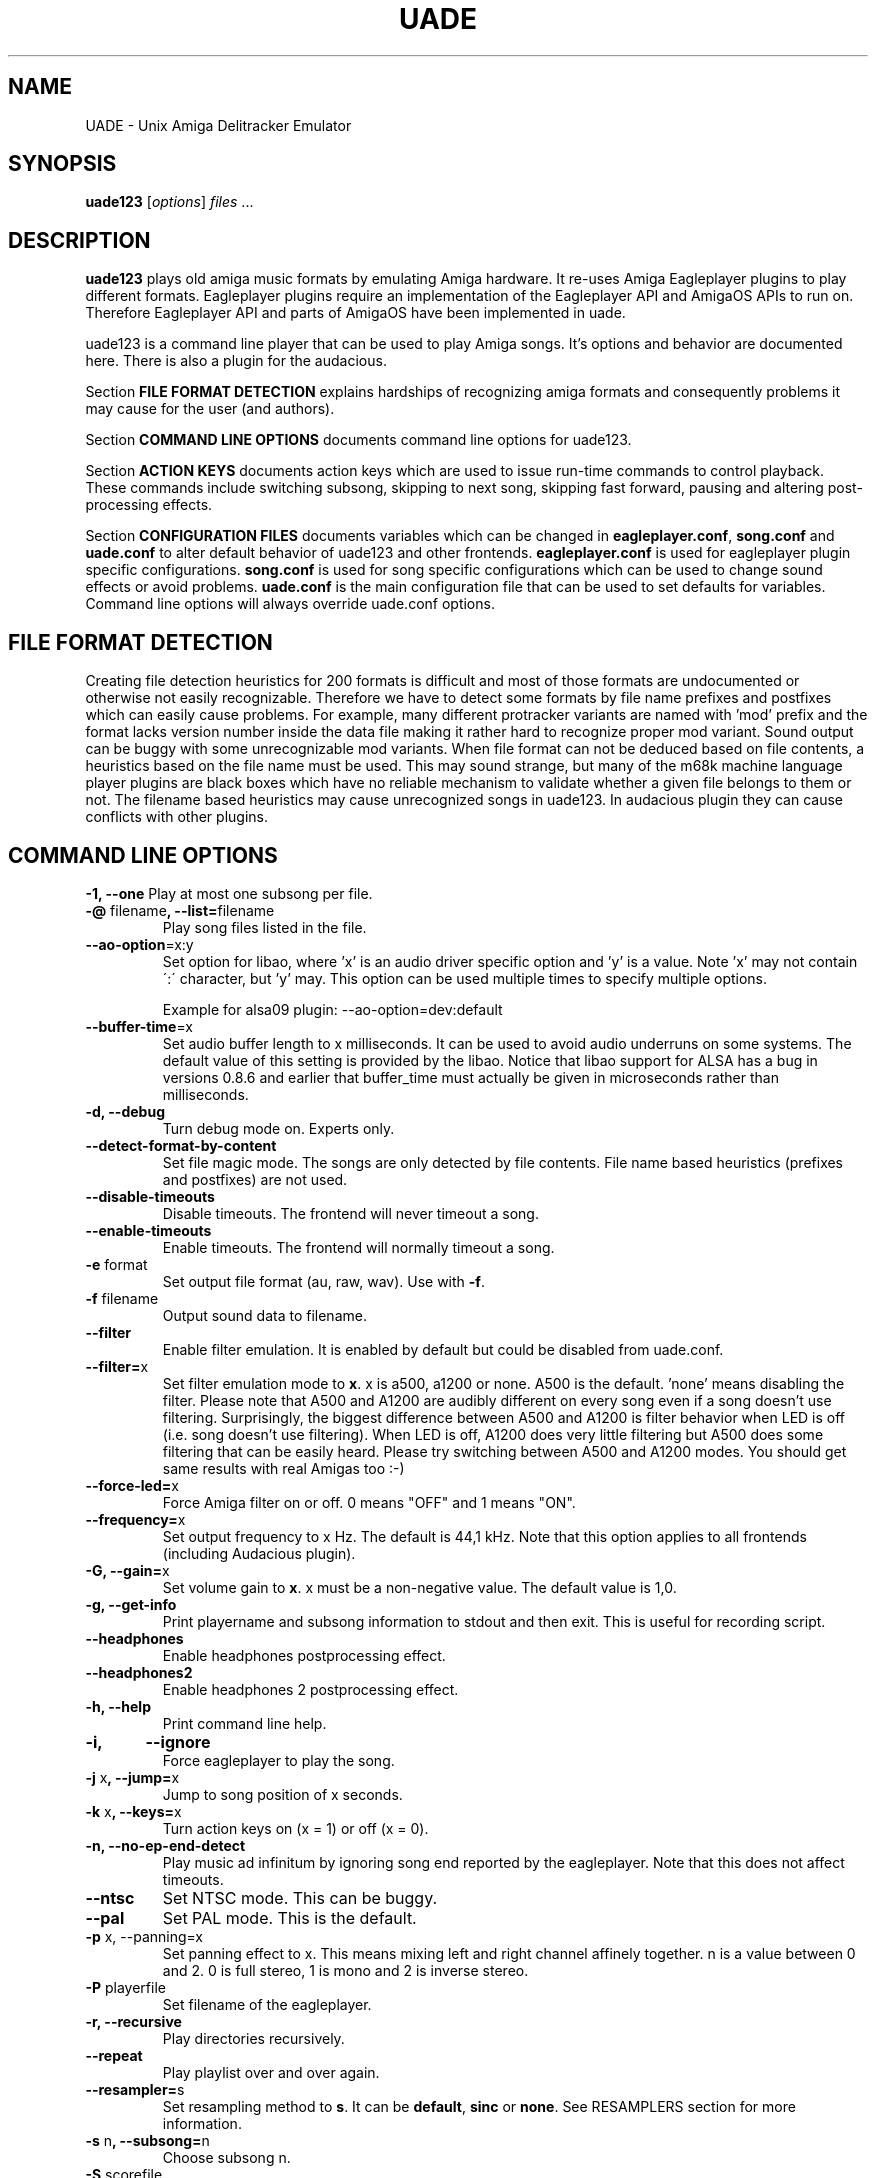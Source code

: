 .\" Hey, EMACS: -*- nroff -*-
.\" First parameter, NAME, should be all caps
.\" Second parameter, SECTION, should be 1-8, maybe w/ subsection
.\" other parameters are allowed: see man(7), man(1)
.\" Please adjust this date whenever revising the manpage.
.\" 
.\" Some roff macros, for reference:
.\" .nh        disable hyphenation
.\" .hy        enable hyphenation
.\" .ad l      left justify
.\" .ad b      justify to both left and right margins
.\" .nf        disable filling
.\" .fi        enable filling
.\" .br        insert line break
.\" .sp <n>    insert n+1 empty lines
.\" for manpage-specific macros, see man(7)
.TH "UADE" "1" "2007-02-16" "Heikki Orsila and Michael Doering" ""
.SH "NAME"
UADE \- Unix Amiga Delitracker Emulator
.SH "SYNOPSIS"
.B uade123
[\fIoptions\fR] \fIfiles\fR ...
.SH "DESCRIPTION"
.BR uade123
plays old amiga music formats by emulating Amiga hardware. It
re-uses Amiga Eagleplayer plugins to play different formats. Eagleplayer
plugins require an implementation of the Eagleplayer API and AmigaOS APIs
to run on. Therefore Eagleplayer API and parts of AmigaOS have been
implemented in uade.

uade123 is a command line player that can be used to play Amiga songs. It's
options and behavior are documented here. There is also a plugin for the
audacious.

Section
.BR FILE\ FORMAT\ DETECTION
explains hardships of recognizing amiga formats and consequently problems it
may cause for the user (and authors).

Section
.BR COMMAND\ LINE\ OPTIONS
documents command line options for uade123.

Section
.BR ACTION\ KEYS
documents action keys which are used to issue run-time commands to control
playback. These commands include switching subsong, skipping to next song,
skipping fast forward, pausing and altering post-processing effects.

Section
.BR CONFIGURATION\ FILES
documents variables which can be changed in
.BR eagleplayer.conf ,
.BR song.conf
and
.BR uade.conf
to alter default behavior of uade123 and other frontends.
.BR eagleplayer.conf
is used for eagleplayer plugin specific configurations.
.BR song.conf
is used for song specific configurations which can be used to change
sound effects or avoid problems.
.BR uade.conf
is the main configuration file that can be used to set defaults for
variables. Command line options will always override uade.conf options.

.SH "FILE FORMAT DETECTION"
Creating file detection heuristics for 200 formats is difficult and most of
those formats are undocumented or otherwise not easily recognizable. Therefore
we have to detect some formats by file name prefixes and postfixes which
can easily cause problems. For example, many different protracker variants
are named with 'mod' prefix and the format lacks version number inside
the data file making it rather hard to recognize proper mod variant. 
Sound output can be buggy with some unrecognizable mod variants. When file
format can not be deduced based on file contents, a heuristics based on the
file name must be used. This may sound strange, but many of the
m68k machine language player plugins are black boxes which have no reliable
mechanism to validate whether a given file belongs to them or not.
The filename based heuristics may cause
unrecognized songs in uade123.
In audacious plugin they can cause conflicts with other plugins.

.SH "COMMAND LINE OPTIONS"

\fB\-1, \-\-one\fR
Play at most one subsong per file.
.TP
\fB\-@\fR filename\fB, \-\-list=\fRfilename
Play song files listed in the file.
.TP
\fB\-\-ao\-option\fR=x:y
Set option for libao, where 'x' is an audio driver specific
option and 'y' is a value. Note 'x' may not contain
\':\' character, but 'y' may. This option can be used
multiple times to specify multiple options.

Example for alsa09 plugin: --ao-option=dev:default
.TP
\fB\-\-buffer\-time\fR=x
Set audio buffer length to x milliseconds. It can be used to avoid audio
underruns on some systems. The default value of this setting is provided
by the libao. Notice that libao support for ALSA has a bug
in versions 0.8.6 and earlier that buffer_time must actually be given in
microseconds rather than milliseconds.
.TP
\fB\-d, \-\-debug\fR
Turn debug mode on. Experts only.
.TP
\fB\-\-detect\-format\-by\-content\fR
Set file magic mode. The songs are only detected by file contents.
File name based heuristics (prefixes and postfixes) are not used.
.TP
\fB\-\-disable\-timeouts\fR
Disable timeouts. The frontend will never timeout a song.
.TP
\fB\-\-enable\-timeouts\fR
Enable timeouts. The frontend will normally timeout a song.
.TP
\fB\-e\fR format
Set output file format (au, raw, wav). Use with
.BR -f .
.TP
\fB\-f\fR filename
Output sound data to filename.
.TP
\fB\-\-filter\fR
Enable filter emulation. It is enabled by default but could be disabled from
uade.conf.
.TP
\fB\-\-filter=\fRx
Set filter emulation mode to
.BR x .
x is a500, a1200 or none. A500 is
the default. 'none' means disabling the filter. Please note that A500 and A1200
are audibly different on every
song even if a song doesn't use filtering.
Surprisingly, the biggest
difference between A500 and A1200 is filter behavior when LED is off (i.e.
song doesn't use filtering). When LED is off, A1200 does very little filtering
but A500 does some filtering that can be easily heard. Please try switching
between A500 and A1200 modes. You should get same results with real
Amigas too :-)
.TP
\fB\-\-force\-led=\fRx
Force Amiga filter on or off. 0 means "OFF" and 1 means "ON".
.TP
\fB\-\-frequency=\fRx
Set output frequency to x Hz. The default is 44,1 kHz. Note that this option
applies to all frontends (including Audacious plugin).
.TP
\fB\-G, \-\-gain=\fRx
Set volume gain to
.BR x .
x must be a non-negative value. The default value is 1,0.
.TP
\fB\-g, \-\-get\-info\fR
Print playername and subsong information to stdout and then exit. This is
useful for recording script.
.TP
\fB\-\-headphones\fR
Enable headphones postprocessing effect.
.TP
\fB\-\-headphones2\fR
Enable headphones 2 postprocessing effect.
.TP
\fB\-h, \-\-help\fR
Print command line help.
.TP 
\fB\-i,	\-\-ignore\fR
Force eagleplayer to play the song.
.TP
\fB\-j\fR x\fB, \-\-jump=\fRx
Jump to song position of x seconds.
.TP
\fB\-k\fR x\fB, \-\-keys=\fRx
Turn action keys on (x = 1) or off (x = 0).
.TP
\fB\-n, \-\-no\-ep\-end-detect\fR
Play music ad infinitum by ignoring song end reported by the eagleplayer.
Note that this does not affect timeouts.
.TP
\fB\-\-ntsc\fR
Set NTSC mode. This can be buggy.
.TP
\fB\-\-pal\fR
Set PAL mode. This is the default.
.TP 
\fB\-p\fR x, \-\-panning=\fRx
Set panning effect to x. This means mixing left and right channel affinely
together. n is a value between 0 and 2. 0 is full stereo, 1 is mono and
2 is inverse stereo.
.TP 
\fB\-P\fR playerfile
Set filename of the eagleplayer.
.TP 
\fB\-r, \-\-recursive\fR
Play directories recursively.
.TP
\fB\-\-repeat\fR
Play playlist over and over again.
.TP
\fB\-\-resampler=\fRs
Set resampling method to
.BR s .
It can be
.BR default ,
.BR sinc
or
.BR none .
See RESAMPLERS section for more information.
.TP 
\fB\-s\fR n\fB, \-\-subsong=\fRn
Choose subsong n.
.TP 
\fB\-S\fR scorefile
Set filename of sound core. Experts only. Useful for debugging sound core
related problems. Picking score file from earlier releases may help revealing
the problem source.
.TP
\fB\-\-scope\fR
Turn on audio register debug mode. Prints Paula hardware register hits on
the command line.
\fBSupport for this option has to be enabled from the
configure script (--with-text-scope). \fR
.TP
\fB\-\-set=\fR"option1 option2 ..."
Set song.conf options for given songs. uade123 will not play anything if
--set is used. --set makes uade123 remember song specific options for
future playback. For example, this option is useful for working around
bugs in ripped songs (and even uade ;-).
Example: Set volume gain to 2 for mod.foo:
.sp 1
uade123 --set="gain=2" mod.foo.
.sp 1
Another example: Force mod.uptim8 to be played as a Startrekker 4 song:
.sp 1
uade123 --set="player=PTK-Prowiz epopt=type:flt4" mod.uptim8
.sp 1
mod.level6h in the "Disposable Hero" requires vblank timing for the
protracker replayer:
.sp 1
uade123 --set='epopt=vblank' mod.level6h

.TP 
\fB\-\-speed\-hack\fR
Enable speedhack. Emulate all instructions to be executed
in one m68k cycle. Some players, such as EMS v6, take too
many m68k cycles to be real\-time. This option gives them
enough m68k cycles. Notice that you do _not_ need to use this
switch with EMS v6 or Octamed, because it is automatically enabled for
those formats. A replayer usually knows to ask for speedhack.
.TP
\fB\-\-stderr\fR
Print all messages on stderr. This is useful if one uses -f /dev/stdout as
a trick to pipe sample data on the command line.
.TP 
\fB\-t\fR x\fB, \-\-timeout=\fRx
Set song time out to x seconds. Default is infinite (-1).
.TP 
\fB\-w\fR x\fB, \-\-subsong\-timeout=\fRx
Set subsong timeout to x seconds. -1 means infinite. Default is 512 seconds.
.TP
\fB\-v, \-\-verbose\fR
Turn verbose mode on. This is useful for debugging strange situations.
.TP
\fB\-x, \-\-ep-option=\fRy
Use eagleplayer option y. For example, to force a module to be played as a
Protracker 1.1b module, execute: uade123 -x type:pt11b mod.foobar
.TP 
\fB\-y\fR x\fB, \-\-silence\-timeout=\fRx.
Set silence timeout to x seconds. If x seconds of silence is detected the
(sub)song ends.
.TP 
\fB\-z, \-\-shuffle\fR
Randomize playlist order before playing.
.TP
\fB\-\-write\-audio filename
Write a paula events and register writes to a given filename. This can be used
to generate an oscilloscope view video. See write_audio/README.md for more
info.

.SH ACTION KEYS
uade123 can be controlled interactively on the command line by pressing
specific action keys.
.br
 [0-9]         Change subsong.
.br
 '<'           Previous song.
.br
 '.'           Skip 10 seconds forward.
.br
 SPACE, 'b'    Next subsong.
.br
 'c'           Pause.
.br
 'f'           Toggle filter (takes filter control away from eagleplayer).
.br
 'g'           Toggle gain effect.
.br
 'h'           Print keyboard commands (this list)
.br
 'H'           Toggle headphones effect.
.br
 RETURN, 'n'   Next song.
.br
 'p'           Toggle postprocessing effects.
.br
 'P'           Toggle panning effect. Default value is 0,7.
.br
 'q'           Quit.
.br
 's'           Toggle between shuffle mode and normal play.
.br
 'v'           Toggle verbose mode.
.br
 'x'           Restart current subsong.
.br
 'z'           Previous subsong.
.SH CONFIGURATION FILES
All configuration files are in a line based format. This means that line breaks
(\\n) must be used properly. Lines beginning with # are comment lines. Empty
lines are ignored.
.SH eagleplayer.conf
Each line in
.BR eagleplayer.conf
sets eagleplayer specific options. It is used, among other things,
to specify file name extensions to different formats. It has the format:
.sp 1
playername prefixes=prefix1,prefix2,... [opt1 opt2 ...] [comment]
.sp 1
.BR playername
refers to an existing eagleplayer in players/ directory.
.BR prefixes
is a list of file prefixes and postfixes that are associated with
this eagleplayer.
.BR opt1 ,
.BR opt2
and so forth are options that can be given to the player.

Valid options for eagleplayer.conf are listed in the
.BR song.conf
section.
.sp 1
Some example lines for eagleplayer.conf:
.sp 1
custom          prefixes=cust
.br
fred            prefixes=fred           broken_song_end
.br
PTK-Prowiz      prefixes=mod,pha,pp10   always_ends
.br
EMSv6           prefixes=emsv6          speed_hack
.br
foobar          comment: this format is not detected by a filename
                prefix but file content as it should be
.SH song.conf
.BR song.conf
is a configuration file for applying work-arounds for songs that
have problems with eagleplayers. Protracker is especially notorious
for having many incompatible versions, and modules do not have version
information about the editor which was used to create them.
One can program song.conf rules for songs by using the --set option
in uade123. For example, forcing a module into vblank timing, do:
"uade123 --set='epopt=vblank' mod.level6h"

The file shall have lines of following format:
.sp 1
md5=XXX option1 [option2 ...] [comment: YYY]
.sp 1
Valid options for eagleplayer.conf and song.conf:
.sp 1
a500                 Use A500 filter emulation
.br
a1200                Use A1200 filter emulation
.br
always_ends          A song will always end. This means that song end
                     detection code is perfect so timeouts in uade.conf
                     can be ignored. However, timeouts given from
                     command line will override this setting.
.br
broken_song_end      Song end reported by the eagleplayer is ignored
.br
detect_format_by_content  A song can only be detected by contents,
                     never by filename prefix or postfix
.br
epopt=x              Append option x for eagleplayer. Valid options
                     are listed in section "EAGLEPLAYER OPTIONS".
.br
gain=x               Set gain value to x
.br
ignore_player_check  Eagleplayer tries to play the song even if it is
                     not recognized as being in proper format. One
                     can use this option with bad eagleplayers in
                     eagleplayer.conf and bad rips in song.conf.
.br
led_off              Force LED off
.br
led_on               Force LED on
.br
no_ep_end_detect     Song end reported by the eagleplayer is ignored
.br
no_filter            No filtering (avoid this option, using a1200 is
                     better)
.br
no_headphones,       No headphone effect
.br
no_panning           No panning
.br
no_postprocessing    No postprocessing effects
.br
ntsc                 Uses NTSC timing (can be buggy)
.br
one_subsong          Play only one subsong per file
.br
pal                  Uses PAL timing
.br
panning=x            Set panning value to x
.br
player=name          Set eagleplayer, where name is the directory entry
                     in players/ dir. This option is not allowed in
                     eagleplayer.conf.
.br
reject               Reject a song (usable for blacklisting). This
                     option is not allowed in eagleplayer.conf.
.br
resampler=x          Set resampling method
.br
silence_timeout=x    Set silence timeout
.br
speed_hack           Enable speed hack
.br
subsongs=x,y,...     Set playable subsong (not implemented yet)
.br
subsong_timeout=x    Set subsong timeout
.br
timeout=x            Set timeout
.sp 1
.BR comment
is a tag after which everything is considered just a comment
about the line.
.sp 1
Those options should be self-explanatory ;) A few example lines for song.conf:
.sp 1
md5=09ad7aed28ec0043e232060546259767 broken_subsongs comment cust.Bubble_Bobble reports wrong subsong numbers                        
.sp 1
md5=xxxxxxxxxxxxxxxxxxxxxxxxxxxxxxxx speed_hack comment this is the only song in format foo that needs speedhack    
.sp 1
md5=yyyyyyyyyyyyyyyyyyyyyyyyyyyyyyyy led_off comment this song just sucks with filtering                  
.sp 1
md5=zzzzzzzzzzzzzzzzzzzzzzzzzzzzzzzz led_on comment turning LED ON makes this song sound c00l       
.sp 1
md5=wwwwwwwwwwwwwwwwwwwwwwwwwwwwwwww no_panning subsongs=2,5 comment only subsongs 2 and 5 sound good
.sp 1
md5=c351076a79033336a0ea1747b6d78783 ntsc comment Play Platoon song in NTSC mode
.SH uade.conf
.BR uade.conf
sets default variables for configuration settings. Each line
may contain at most one command. The configuration file is read from
users home directory (
.BR $HOME/.uade/uade.conf
) if it exists. If it does not
exist, it is tried from
.BR $PREFIX/share/uade/uade.conf
 . Making a copy of the
uade.conf into $HOME/.uade/ can be useful for users. The same uade.conf
controls settings for all frontends. Specifically, this includes the audacious
plugin too.

The valid commands are:
.sp 1
    ao_option x:y      Set libao driver option with key=x and value=y.
                       See --ao-option=x:y for more information.
                       Example: ao_option dev:default
.br
    buffer_time x      Set audio buffer length to x milliseconds.
.br
    cygwin             Set Cygwin path name workaround mode.
                       See help for --cygwin option.
.br
    detect_format_by_content  Only detect files by content. Do not
                       use file name based heuristics.
.br
    disable_timeout    A song will never timeout.
.br
    enable_timeout     A will timeout normally.
.br
    filter x           Set filter emulation mode to be A500, A1200
                       or none.
.br
    force_led x        Force LED "on" or "off"
.br
    force_led_off      Same as "force_led off"
.br
    force_led_on       Same as "force_led on"
.br
    frequency x        Set output frequency to x Hz. The default is
                       44,1 kHz.
.br
    gain x             Set gain value to x which is a non-negative
                       value. The default value is 1,0.
.br
    headphones         Enable headphone effect.
.br
    headphones2        Enable headphone effect 2.
.br
    ignore_player_check    Force eagleplayers to recognize any given
                           song.
.br
    no_ep_end_detect   Disable eagleplayers ability to end song.
                       See --no-ep-end-detect.
.br
    no_filter          Same as "filter none".
.br
    ntsc               Set NTSC mode. (might not work properly)
.br
    one_subsong        Play only one subsong per file.
.br
    pal                Set PAL mode.
.br
    panning x          Set panning value to x inside range [0, 2].
                       The default is 0.
.br
    random_play        Set random play or shuffle mode. Used for
                       uade123 only.
.br
    recursive_mode     Scan directories recursively. Used for uade123
                       only.
.br
    resampler x        Set resampling method to x. It is either
                       default, sinc or none.
.br
    silence_timeout x  Set silence timeout value to x seconds.
.br
    speed_hack         Enable speed hack mode.
.br
    subsong_timeout x  Set subsong timeout value to x seconds. -1
                       implies no timeout.
.br
    timeout x          Set timeout value to x seconds. -1 implies
                       no timeout.
.br
    verbose            Enable verbose mode
.br

.SH "EAGLEPLAYER OPTIONS"
Eagleplayers can be given song specific or general options in song.conf
and eagleplayer.conf. Use epopt=x to set one option. It can be used many
times. You can also issue eagleplayer options from the command line
(so that they are not stored into song.conf) by using -x option:
"uade123 -x type:nt10 mod.foobar" will play mod.foobar as a Noisetracker
1.0 module. With -x option "epopt=" prefix must be dropped.
.sp 1
Valid options for eagleplayers:
.sp 1
PTK-Prowiz          epopt=vblank
                    epopt=type:<tracker>
                               <tracker> can be one of the following:
                                  st20  (Soundtracker 2.0 - 2.3)
                                  st24  (Soundtracker 2.4)
                                  nt10  (Noisetracker 1.x)
                                  nt20  (Noisetracker 2.x)
                                  m&k.  (Noisetracker M&K.)
                                  flt4  (Startrekker 4ch)
                                  pt10c (Protracker 1.0c)
                                  pt11b (Protracker 1.1b - 2.1a)
                                  pt23a (Protracker 2.3)
                                  pt30b (Protracker 3.0b)
.sp 1
                    example: uade123 -x type:nt20 mod.foobar
.sp 1
Infogrames          epopt=timer=x
.br
                        This option is used to set playback speed.
                        Higher value means slower playback. This is the
                        CIA timer register value.
                        x is a hexadecimal value. The default is 1a00.
.sp 1
                        example: uade123 -x timer=24ff gobliins31.dum
.br
.SH "SUPPORTED FORMATS"
Quite a few. See documentation, eagleplayer.conf and players/ directory.
.SH "RESAMPLERS"
Internally Amigas Paula chip operates at 3,5 MHz, and in theory, it is
possible to generate a 1,75 MHz output signal. However, maximum DMA based
sample rate, which is approximately 28876 Hz, is limited by chip memory
access slots. These frequencies are not well supported with current
computer equipment, and synthesizing samples at 3,5 MHz would be very slow.
Regardless, in principle UADE "samples" Paula's output at 3,5 MHz and then
immediately resamples it to playback frequency, which is usually 44,1 kHz or
1/80th of the sample rate of Paula. This output frequency is configurable,
see
.BR uade.conf
section.
.sp 1
UADE currently supports three resampling methods:
.BR none
that directly discards 79 of the 80 samples;
.BR default
that estimates the true output value by averaging the last 80 samples
together (also known as boxcar filter). This is the recommended resampler; and
.BR sinc
that trades cpu for best high-frequency component removal through
low-pass filtering the audio with a sinc function.
.sp 1
The default resampler is a very good choice because it is pretty accurate
and very fast, but loses some treble and causes some aliasing distortion.
For high frequencies (above 44,1 kHz), sinc becomes an option and is probably
the best choice.
.SH "FILTERS"
The Amiga output circuitry contains a fixed low-pass filter on most models,
and a dynamic lowpass filter connected to the power LED (known as the
"LED filter"), which can be toggled on and off.
On the Amiga 1000, which was the first Amiga computer, the LED filter was
permanently enabled. In the succeeding models, such as the Amiga 500, the
LED filter was made optional, but another, permanent RC filter circuit was
added on the audio output. Finally, for Amiga 1200, the static filter was
removed altogether, and only the LED filter remains.
.sp 1
These low-pass filters were most likely added in order to make Amiga's
pulse-based audio sound softer, and to make lower sampling frequencies
useful for audio playback: by removing some of the treble, the hard
edges of a pulse waveform become rounder and the waveform undulates
more smoothly, mimicking many instrument sounds more accurately at lower
sampling rates. The downside of fixed filtering is that the smoothing
occurs with all the higher sampling rates, too.
.sp 1
However, with the introduction of Amiga 1200 and its AGA graphics modes
and spacious chip memory, it became possible to read more than 28876
samples per second from chip memory, and we guess that the fixed lowpass
filter was removed entirely in favour for accurate treble response.
.sp 1
The filter emulation is based on hi-fi measurements made on two particular
Amiga computers, Amiga 500 and Amiga 1200. The Amiga 500 output path was
found to contain a 6 dB/oct lowpass RC filter circuit with cutoff at 5000 Hz.
(Some early Amiga 500 revisions may have had 4500 Hz tuning for this filter.)
The LED filter was found to be a 12 dB/oct Butterworth lowpass filter with
cutoff value at approximately 3300 Hz. The details of the Amiga 1000 filter
arrangements are not known, because nobody has been able to provide any
samples.
.sp 1
Accurate digital simulation of analog filters is usually not possible
without some upsampling. When "default" method is used, the samples are
generated at the playback frequency, and the post-processing step that
applies filtering is composed with a series of hand-fitted first-order
IIR filters that together approximate the correct frequency response
for the expected synthesis frequencies of 44,1 kHz or 48 kHz.
.sp 1
The sinc resampling method, in turn, emulates the filters directly
at Paula's 3,5 MHz sampling frequency by folding the filters directly
into the shape of the fundamental synthesis unit, the BLEP. In the sinc
mode, the filters are realised by fitting the digital models for
(slightly modified) butterworth and RC filters with the parameters
mentioned above. Therefore sinc can be used on all frequencies above
44.1 kHz without quality loss (or increase, for that matter).
.SH "UAERC"
You can edit PREFIX/share/uaerc to edit Amiga emulation related
variable.
.sp 1
.B INCREASING AMIGA MEMORY FOR LARGE MODULE FILES
.sp 1
uaerc can be edited to increase Amiga memory. The
variable named chipmem_size (4 by default) controls the memory
allocation. The allocated memory size is determined by formula
chipmem_size * 512 KiB, and thus, there is 2 MiB of memory available
for modules by default. This variable can be set up to 16, which would
mean 8 MiB of memory for modules.
.SH "FILES"
.TP 
PREFIX/bin/uade123
Player executable.
.TP
PREFIX/share/uade/eagleplayer.conf or $(HOME)/.uade/eagleplayer.conf
.TP 
PREFIX/share/uade/score
MC68000 sound core file
.TP 
PREFIX/share/uade/players
MC68000 eagleplayer binaries
.TP
PREFIX/share/uade/song.conf or $(HOME)/.uade/song.conf
.TP
PREFIX/share/uade/uade.conf or $(HOME)/.uade/uade.conf
Main configuration file
.TP
PREFIX/share/uade/uaerc
Configuration file for UAE
.TP
PREFIX/share/doc/uade-*
UADE documentation
.TP
PREFIX/share/man/man1/uade123.1
This man page.
.SH "EXAMPLES"
.TP 
\fBuade123 \-zr /path\fR
.br 
Play files under /path recursively in random order.
.TP
\fBuade123 \-f output.wav mod.foo\fR
.br
.TP
\fBuade123 \--set=epopt=type:pt10 mod.foo\fR
.br
Set protracker compatibility to Protracker 1.0c for mod.foo.
After this uade will remember epopt=type:pt10 for mod.foo.
See -x option also.

.SH "TIPS AND WORKAROUNDS"
.TP
\fB1.\fR
uade123 users libao to play audio. However, some distributions have a broken
or badly configured libao. This can be workarounded with a simple shell script
that uses ALSA's
\fBaplay\fR
for playback. It works for ordinary cases.
You can call it hackuade and issue "hackuade -zr /music/chip" on 
the command line. Put hackuade script somewhere in your command $PATH:

#!/bin/sh

uade123 -c "$@" |aplay

.SH "INFORMATION SOURCES"
.TP
.B Public web forum
(primary place for all discussion):
.br
http://board.kohina.net/index.php?c=6
.TP
.B Project home:
.br
http://zakalwe.fi/uade
.TP
.B IRC channel:
.br
#amigaexotic at IRCNet
.TP
.B Project manager:
.br
Heikki Orsila <heikki.orsila@iki.fi>
.SH "VERSION CONTROL SERVER"
Execute:
.br
# git clone https://gitlab.com/uade-music-player/uade
.SH "AUTHORS"
\fBUADE\fP project was started by Heikki Orsila <heikki.orsila@iki.fi>.
There have been many other contributors. Most notable contributors
are Michael 'mld' Doering (for almost anything),
Harry 'Piru' Sintonen (MorphOS port) and Antti S. Lankila <alankila@bel.fi>
(Amiga filter emulation, resampling and postprocessing effect code).
